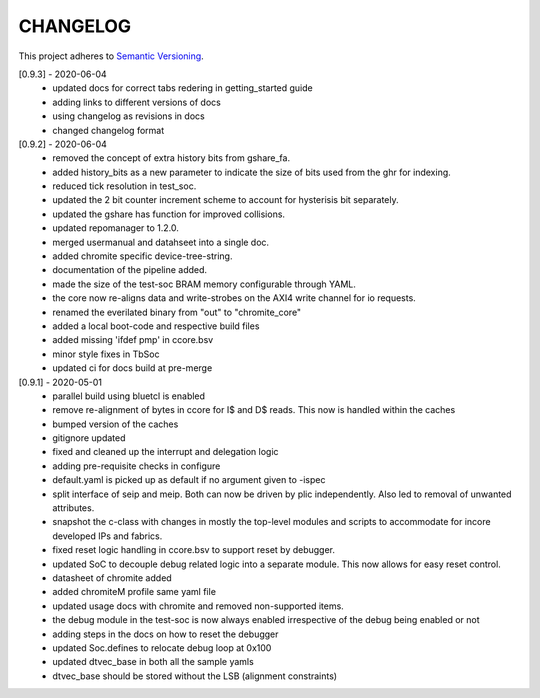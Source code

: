 
CHANGELOG
=========

This project adheres to `Semantic Versioning <https://semver.org/spec/v2.0.0.html>`_.

[0.9.3] - 2020-06-04
  - updated docs for correct tabs redering in getting_started guide
  - adding links to different versions of docs
  - using changelog as revisions in docs
  - changed changelog format

[0.9.2] - 2020-06-04
  - removed the concept of extra history bits from gshare_fa.
  - added history_bits as a new parameter to indicate the size of bits used from the ghr for indexing.
  - reduced tick resolution in test_soc.
  - updated the 2 bit counter increment scheme to account for hysterisis bit separately.
  - updated the gshare has function for improved collisions.
  - updated repomanager to 1.2.0.
  - merged usermanual and datahseet into a single doc.
  - added chromite specific device-tree-string.
  - documentation of the pipeline added.
  - made the size of the test-soc BRAM memory configurable through YAML.
  - the core now re-aligns data and write-strobes on the AXI4 write channel for io requests.
  - renamed the everilated binary from "out" to "chromite_core"
  - added a local boot-code and respective build files
  - added missing 'ifdef pmp' in ccore.bsv
  - minor style fixes in TbSoc
  - updated ci for docs build at pre-merge
 


[0.9.1] - 2020-05-01
  - parallel build using bluetcl is enabled
  - remove re-alignment of bytes in ccore for I$ and D$ reads. This now is handled within the caches
  - bumped version of the caches
  - gitignore updated
  - fixed and cleaned up the interrupt and delegation logic
  - adding pre-requisite checks in configure
  - default.yaml is picked up as default if no argument given to -ispec
  - split interface of seip and meip. Both can now be driven by plic independently. Also led to removal of unwanted attributes.
  - snapshot the c-class with changes in mostly the top-level modules and scripts to accommodate for
    incore developed IPs and fabrics.
  - fixed reset logic handling in ccore.bsv to support reset by debugger.
  - updated SoC to decouple debug related logic into a separate module. This now allows for easy reset
    control.
  - datasheet of chromite added
  - added chromiteM profile same yaml file
  - updated usage docs with chromite and removed non-supported items.
  - the debug module in the test-soc is now always enabled irrespective of the debug being enabled or
    not
  - adding steps in the docs on how to reset the debugger
  - updated Soc.defines to relocate debug loop at 0x100
  - updated dtvec_base in both all the sample yamls
  - dtvec_base should be stored without the LSB (alignment constraints)

